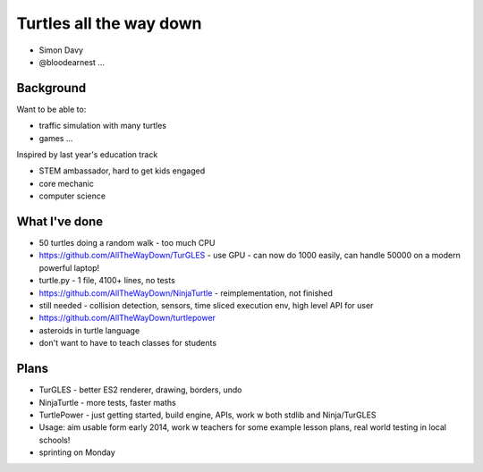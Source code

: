========================
Turtles all the way down
========================

* Simon Davy
* @bloodearnest ...

Background
==========

Want to be able to:

* traffic simulation with many turtles
* games ...

Inspired by last year's education track

* STEM ambassador, hard to get kids engaged
* core mechanic
* computer science

What I've done
==============

* 50 turtles doing a random walk - too much CPU
* https://github.com/AllTheWayDown/TurGLES - use GPU - can now do 1000 easily, can handle 50000 on a modern powerful laptop!
* turtle.py - 1 file, 4100+ lines, no tests
* https://github.com/AllTheWayDown/NinjaTurtle - reimplementation, not finished
* still needed - collision detection, sensors, time sliced execution env, high level API for user
* https://github.com/AllTheWayDown/turtlepower
* asteroids in turtle language
* don't want to have to teach classes for students

Plans
=====

* TurGLES - better ES2 renderer, drawing, borders, undo
* NinjaTurtle - more tests, faster maths
* TurtlePower - just getting started, build engine, APIs, work w both stdlib and Ninja/TurGLES
* Usage: aim usable form early 2014, work w teachers for some example lesson plans, real world testing in local schools!
* sprinting on Monday
